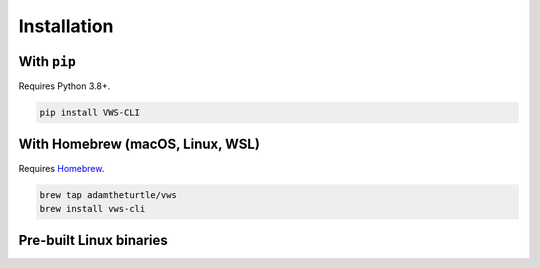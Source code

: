 Installation
------------

With ``pip``
~~~~~~~~~~~~

Requires Python 3.8+.

.. code:: sh

   pip install VWS-CLI

With Homebrew (macOS, Linux, WSL)
~~~~~~~~~~~~~~~~~~~~~~~~~~~~~~~~~

Requires `Homebrew`_.

.. code:: sh

   brew tap adamtheturtle/vws
   brew install vws-cli

.. _Homebrew: https://docs.brew.sh/Installation

Pre-built Linux binaries
~~~~~~~~~~~~~~~~~~~~~~~~

.. substitution-prompt:: bash

   curl --fail -L https://github.com/|github-owner|/|github-repository|/releases/download/|release|/vws -o /usr/local/bin/vws && \
   chmod +x /usr/local/bin/vws
   curl --fail -L https://github.com/|github-owner|/|github-repository|/releases/download/|release|/vuforia-cloud-reco -o /usr/local/bin/vuforia-cloud-reco && \
   chmod +x /usr/local/bin/vuforia-cloud-reco
